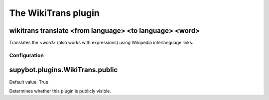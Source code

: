 
.. _plugin-wikitrans:

The WikiTrans plugin
====================

.. _command-wikitrans-translate:

wikitrans translate <from language> <to language> <word>
^^^^^^^^^^^^^^^^^^^^^^^^^^^^^^^^^^^^^^^^^^^^^^^^^^^^^^^^

Translates the *<word>* (also works with expressions) using Wikipedia
interlanguage links.



.. _plugin-wikitrans-config:

Configuration
-------------

.. _supybot.plugins.WikiTrans.public:

supybot.plugins.WikiTrans.public
^^^^^^^^^^^^^^^^^^^^^^^^^^^^^^^^

Default value: True

Determines whether this plugin is publicly visible.

